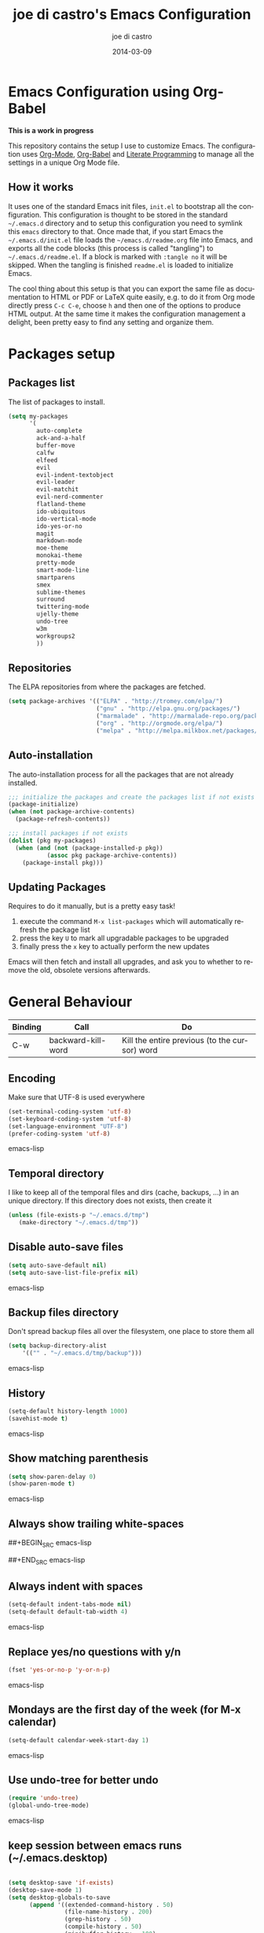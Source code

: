 #+TITLE:     joe di castro's Emacs Configuration
#+AUTHOR:    joe di castro
#+EMAIL:     joe@joedicastro.com
#+DATE:      2014-03-09
#+LANGUAGE:  en

* Emacs Configuration using Org-Babel

*This is a work in progress*

This repository contains the setup I use to customize Emacs. The
configuration uses [[http://orgmode.org/][Org-Mode]], [[http://orgmode.org/worg/org-contrib/babel/][Org-Babel]] and [[http://orgmode.org/worg/org-contrib/babel/intro.html#literate-programming][Literate Programming]] to
manage all the settings in a unique Org Mode file.

** How it works

It uses one of the standard Emacs init files, =init.el= to bootstrap
all the configuration. This configuration is thought to be stored in
the standard =~/.emacs.d= directory and to setup this configuration
you need to symlink this =emacs= directory to that. Once made that, if
you start Emacs the =~/.emacs.d/init.el= file loads the
=~/emacs.d/readme.org= file into Emacs, and exports all the code
blocks (this process is called "tangling") to
=~/.emacs.d/readme.el=. If a block is marked with =:tangle no= it will
be skipped. When the tangling is finished =readme.el= is loaded to
initialize Emacs.

The cool thing about this setup is that you can export the same file
as documentation to HTML or PDF or LaTeX quite easily, e.g. to do it
from Org mode directly press =C-c C-e=, choose =h= and then one of the
options to produce HTML output. At the same time it makes the
configuration management a delight, been pretty easy to find any
setting and organize them.

* Packages setup
** Packages list

The list of packages to install.

#+BEGIN_SRC emacs-lisp
    (setq my-packages
          '(
            auto-complete
            ack-and-a-half
            buffer-move
            calfw
            elfeed
            evil
            evil-indent-textobject
            evil-leader
            evil-matchit
            evil-nerd-commenter
            flatland-theme
            ido-ubiquitous
            ido-vertical-mode
            ido-yes-or-no
            magit
            markdown-mode
            moe-theme
            monokai-theme
            pretty-mode
            smart-mode-line
            smartparens
            smex
            sublime-themes
            surround
            twittering-mode
            ujelly-theme
            undo-tree
            w3m
            workgroups2
            ))
#+END_SRC

** Repositories

The ELPA repositories from where the packages are fetched.

#+BEGIN_SRC emacs-lisp
    (setq package-archives '(("ELPA" . "http://tromey.com/elpa/")
                             ("gnu" . "http://elpa.gnu.org/packages/")
                             ("marmalade" . "http://marmalade-repo.org/packages/")
                             ("org" . "http://orgmode.org/elpa/")
                             ("melpa" . "http://melpa.milkbox.net/packages/")))
#+END_SRC

** Auto-installation

The auto-installation process for all the packages that are not
already installed.

#+BEGIN_SRC emacs-lisp
    ;;; initialize the packages and create the packages list if not exists
    (package-initialize)
    (when (not package-archive-contents)
      (package-refresh-contents))

    ;;; install packages if not exists
    (dolist (pkg my-packages)
      (when (and (not (package-installed-p pkg))
               (assoc pkg package-archive-contents))
        (package-install pkg)))
#+END_SRC

** Updating Packages

Requires to do it manually, but is a pretty easy task!

1. execute the command =M-x list-packages= which will automatically refresh the package list
2. press the key =U= to mark all upgradable packages to be upgraded
3. finally press the =x= key to actually perform the new updates

Emacs will then fetch and install all upgrades, and ask you to whether
to remove the old, obsolete versions afterwards.

* General Behaviour

| Binding | Call                     | Do                                                           |
|---------+--------------------------+--------------------------------------------------------------|
| C-w     | backward-kill-word       | Kill the entire previous (to the cursor) word                |

** Encoding
Make sure that UTF-8 is used everywhere

#+BEGIN_SRC emacs-lisp
    (set-terminal-coding-system 'utf-8)
    (set-keyboard-coding-system 'utf-8)
    (set-language-environment "UTF-8")
    (prefer-coding-system 'utf-8)
#+END_SRC emacs-lisp

** Temporal directory

I like to keep all of the temporal files and dirs (cache, backups,
...) in an unique directory. If this directory does not exists, then create it


#+BEGIN_SRC emacs-lisp
     (unless (file-exists-p "~/.emacs.d/tmp")
        (make-directory "~/.emacs.d/tmp"))
#+END_SRC

** Disable auto-save files

#+BEGIN_SRC emacs-lisp
    (setq auto-save-default nil)
    (setq auto-save-list-file-prefix nil)
#+END_SRC emacs-lisp

** Backup files directory

Don't spread backup files all over the filesystem, one place to store
them all

#+BEGIN_SRC emacs-lisp
    (setq backup-directory-alist
        '(("" . "~/.emacs.d/tmp/backup")))
#+END_SRC emacs-lisp

** History

#+BEGIN_SRC emacs-lisp
    (setq-default history-length 1000)
    (savehist-mode t)
#+END_SRC emacs-lisp

** Show matching parenthesis

#+BEGIN_SRC emacs-lisp
    (setq show-paren-delay 0)
    (show-paren-mode t)
#+END_SRC emacs-lisp

** Always show trailing white-spaces

##+BEGIN_SRC emacs-lisp
#    (setq-default show-trailing-whitespace t)
##+END_SRC emacs-lisp

** Always indent with spaces

#+BEGIN_SRC emacs-lisp
    (setq-default indent-tabs-mode nil)
    (setq-default default-tab-width 4)
#+END_SRC emacs-lisp

** Replace yes/no questions with y/n

#+BEGIN_SRC emacs-lisp
    (fset 'yes-or-no-p 'y-or-n-p)
#+END_SRC emacs-lisp

** Mondays are the first day of the week (for M-x calendar)

#+BEGIN_SRC emacs-lisp
    (setq-default calendar-week-start-day 1)
#+END_SRC emacs-lisp

** Use undo-tree for better undo

#+BEGIN_SRC emacs-lisp
    (require 'undo-tree)
    (global-undo-tree-mode)
#+END_SRC emacs-lisp

** keep session between emacs runs (~/.emacs.desktop)
#+BEGIN_SRC emacs-lisp

    (setq desktop-save 'if-exists)
    (desktop-save-mode 1)
    (setq desktop-globals-to-save
          (append '((extended-command-history . 50)
                    (file-name-history . 200)
                    (grep-history . 50)
                    (compile-history . 50)
                    (minibuffer-history . 100)
                    (query-replace-history . 100)
                    (read-expression-history . 100)
                    (regexp-history . 100)
                    (regexp-search-ring . 100)
                    (search-ring . 50)
                    (shell-command-history . 50)
                    tags-file-name
                    register-alist)))
#+END_SRC

** User information

Sets the user's information properly

#+BEGIN_SRC emacs-lisp
  (setq user-full-name "joe di castro"
        user-mail-address "joe@joedicastro.com")
#+END_SRC

** Remove beep

#+BEGIN_SRC emacs-lisp
    (setq visible-bell t)
#+END_SRC

** Use ibuffer by default

#+BEGIN_SRC emacs-lisp
    (defalias 'list-buffers 'ibuffer)
#+END_SRC

* Aesthetics

You don't only want to have a beast to edit, you want a good looking
one too!

** Remove the welcome screen
#+BEGIN_SRC emacs-lisp
    (setq inhibit-startup-screen t)
#+END_SRC

** Remove the message in the scratch buffer
#+BEGIN_SRC emacs-lisp
    (setq initial-scratch-message "")
#+END_SRC

** Hide the menu bar
#+BEGIN_SRC emacs-lisp
    (menu-bar-mode -1)
#+END_SRC

** Hide the tool bar
#+BEGIN_SRC emacs-lisp
    (tool-bar-mode -1)
#+END_SRC

** Hide the scroll bar
#+BEGIN_SRC emacs-lisp
    (scroll-bar-mode -1)
#+END_SRC

** Color Theme
#+BEGIN_SRC emacs-lisp
    (load-theme 'monokai t)
#+END_SRC

** Mode Line

Settings for the mode line

*** Show the column number

#+BEGIN_SRC emacs-lisp
     (column-number-mode t)
#+END_SRC

*** Show the buffer size (bytes)

#+BEGIN_SRC emacs-lisp
    (setq size-indication-mode t)
#+END_SRC

*** Show the current function

#+BEGIN_SRC emacs-lisp
    (which-function-mode 1)
#+END_SRC

*** Smart mode line

#+BEGIN_SRC emacs-lisp
    ;;; smart-mode-line
    (setq sml/theme 'dark)
    (setq sml/mode-width 'full)
    (setq sml/name-width 30)
    (sml/setup)
#+END_SRC

** Font
#+BEGIN_SRC emacs-lisp
    (set-face-attribute 'default nil :family "Dejavu Sans Mono" :height 110)
#+END_SRC

** Cursor not blinking

#+BEGIN_SRC emacs-lisp
    (blink-cursor-mode -1)
#+END_SRC

** Highlight the current line

#+BEGIN_SRC emacs-lisp
    (global-hl-line-mode 1)
#+END_SRC

** Show empty lines
This option show the empty lines at the end of the buffer
#+BEGIN_SRC emacs-lisp
    (toggle-indicate-empty-lines)
#+END_SRC

** Pretty mode

Use mathematical *Unicode* /symbols/ instead of expressions or keywords in
some programming languages
#+BEGIN_SRC emacs-lisp
    (global-pretty-mode t)
#+END_SRC

** Better line numbers
#+BEGIN_SRC emacs-lisp
    ; 2014-04-04: Holy moly its effort to get line numbers like vim!
    ; http://www.emacswiki.org/emacs/LineNumbers#toc6
    (unless window-system
      (add-hook 'linum-before-numbering-hook
    (lambda ()
    (setq-local linum-format-fmt
    (let ((w (length (number-to-string
    (count-lines (point-min) (point-max))))))
    (concat "%" (number-to-string w) "d"))))))

    (defun linum-format-func (line)
      (concat
       (propertize (format linum-format-fmt line) 'face 'linum)
       (propertize " " 'face 'linum)))

    (unless window-system
      (setq linum-format 'linum-format-func))
#+END_SRC
** More thinner window divisions
#+BEGIN_SRC emacs-lisp
    (fringe-mode '(1 . 1))
#+END_SRC

* Edition
** Auto-completion

#+BEGIN_SRC emacs-lisp
    (require 'auto-complete)
    (global-auto-complete-mode)
#+END_SRC
   
*** enable it globally

#+BEGIN_SRC emacs-lisp
(defun auto-complete-mode-maybe ()
  "No maybe for you. Only AC!"
  (unless (minibufferp (current-buffer))
    (auto-complete-mode 1)))
#+END_SRC

*** auto-complete file
#+BEGIN_SRC emacs-lisp
(setq ac-comphist-file (concat user-emacs-directory
             "temp/ac-comphist.dat"))
#+END_SRC

** Delete after insertion over selection

#+BEGIN_SRC emacs-lisp
    (delete-selection-mode)
#+END_SRC

** Basic indentation

#+BEGIN_SRC emacs-lisp
    (setq-default c-basic-offset 4)
#+END_SRC

** Smartpaarens

#+BEGIN_SRC emacs-lisp
    (require 'smartparens-config)
    (smartparens-global-mode)
#+END_SRC

** Backward-kill-word as alternative to Backspace

Kill the entire word instead of hitting Backspace key several
times. To do this will bind the =backward-kill-region= function to the
=C-w= key combination

#+BEGIN_SRC emacs-lisp
    (global-set-key "\C-w" 'backward-kill-word)
#+END_SRC

*** Rebind the original C-w binding

Now we reasigne the original binding to that combination to a new one

#+BEGIN_SRC emacs-lisp
    (global-set-key "\C-x\C-k" 'kill-region)
    (global-set-key "\C-c\C-k" 'kill-region)
#+END_SRC

* Vim-like Features

For those who came from Vim is more easy to use something alike

** Use evil


| Binding | Call                     | Do                                                           |
|---------+--------------------------+--------------------------------------------------------------|
| C-z     | evil-emacs-state         | Toggle evil-mode                                             |

#+BEGIN_SRC emacs-lisp
    (setq evil-shift-width 4)
    (require 'evil)
    (evil-mode 1)
#+END_SRC

*** ESC quits almost everywhere

Gotten from [[http://stackoverflow.com/questions/8483182/emacs-evil-mode-best-practice][here]]

#+BEGIN_SRC emacs-lisp
    ;;; esc quits

    (define-key evil-normal-state-map [escape] 'keyboard-quit)
    (define-key evil-visual-state-map [escape] 'keyboard-quit)
    (define-key minibuffer-local-map [escape] 'minibuffer-keyboard-quit)
    (define-key minibuffer-local-ns-map [escape] 'minibuffer-keyboard-quit)
    (define-key minibuffer-local-completion-map [escape] 'minibuffer-keyboard-quit)
    (define-key minibuffer-local-must-match-map [escape] 'minibuffer-keyboard-quit)
    (define-key minibuffer-local-isearch-map [escape] 'minibuffer-keyboard-quit)
#+END_SRC

*** Move along windows

#+BEGIN_SRC emacs-lisp
    (require 'windmove)
    (define-key evil-normal-state-map "\C-j" 'windmove-down)
    (define-key evil-normal-state-map "\C-k" 'windmove-up)
    (define-key evil-normal-state-map "\C-h" 'windmove-left)
    (define-key evil-normal-state-map "\C-l" 'windmove-right)
    (define-key evil-motion-state-map "\C-j" 'windmove-down)
    (define-key evil-motion-state-map "\C-k" 'windmove-up)
    (define-key evil-motion-state-map "\C-h" 'windmove-left)
    (define-key evil-motion-state-map "\C-l" 'windmove-right)
#+END_SRC

*** Buffer movements

#+BEGIN_SRC emacs-lisp
    (require 'buffer-move)
    (define-key evil-normal-state-map (kbd "C-M-j") 'buf-move-down)
    (define-key evil-normal-state-map (kbd "C-M-k") 'buf-move-up)
    (define-key evil-normal-state-map (kbd "C-M-h") 'buf-move-left)
    (define-key evil-normal-state-map (kbd "C-M-l") 'buf-move-right)
    (define-key evil-motion-state-map (kbd "C-M-j") 'buf-move-down)
    (define-key evil-motion-state-map (kbd "C-M-k") 'buf-move-up)
    (define-key evil-motion-state-map (kbd "C-M-h") 'buf-move-left)
    (define-key evil-motion-state-map (kbd "C-M-l") 'buf-move-right)
#+END_SRC

*** Window resize

#+BEGIN_SRC emacs-lisp
    (define-key evil-normal-state-map (kbd "C-S-j") 'shrink-window)
    (define-key evil-normal-state-map (kbd "C-S-k") 'enlarge-window)
    (define-key evil-normal-state-map (kbd "C-S-h") 'shrink-window-horizontally)
    (define-key evil-normal-state-map (kbd "C-S-l") 'enlarge-window-horizontally)
    (define-key evil-motion-state-map (kbd "C-S-j") 'shrink-window)
    (define-key evil-motion-state-map (kbd "C-S-k") 'enlarge-window)
    (define-key evil-motion-state-map (kbd "C-S-h") 'shrink-window-horizontally)
    (define-key evil-motion-state-map (kbd "C-S-l") 'enlarge-window-horizontally)
#+END_SRC

*** Org-mode customization
#+BEGIN_SRC emacs-lisp
    (evil-define-key 'normal org-mode-map (kbd "TAB") 'org-cycle)
    (evil-define-key 'normal org-mode-map (kbd "SPC") 'org-cycle)
    (evil-define-key 'normal org-mode-map (kbd "H") 'org-metaleft)
    (evil-define-key 'normal org-mode-map (kbd "L") 'org-metaright)
    (evil-define-key 'normal org-mode-map (kbd "K") 'org-metaup)
    (evil-define-key 'normal org-mode-map (kbd "J") 'org-metadown)
    (evil-define-key 'normal org-mode-map (kbd "U") 'org-shiftmetaleft)
    (evil-define-key 'normal org-mode-map (kbd "I") 'org-shiftmetaright)
    (evil-define-key 'normal org-mode-map (kbd "O") 'org-shiftmetaup)
    (evil-define-key 'normal org-mode-map (kbd "P") 'org-shiftmetadown)
    (evil-define-key 'normal org-mode-map (kbd "t")   'org-todo)
    (evil-define-key 'normal org-mode-map (kbd "-")   'org-cycle-list-bullet)

    (evil-define-key 'insert org-mode-map (kbd "C-c .")
      '(lambda () (interactive) (org-time-stamp-inactive t)))
#+END_SRC

*** Elfeed customization

#+BEGIN_SRC emacs-lisp
    ; elfeed-search
    (evil-define-key 'normal elfeed-search-mode-map (kbd "q") 'quit-window)
    (evil-define-key 'normal elfeed-search-mode-map (kbd "a") 'elfeed-search-update--force)
    (evil-define-key 'normal elfeed-search-mode-map (kbd "A") 'elfeed-update)
    (evil-define-key 'normal elfeed-search-mode-map (kbd "s") 'elfeed-search-live-filter)
    (evil-define-key 'normal elfeed-search-mode-map (kbd "RET") 'elfeed-search-show-entry)
    (evil-define-key 'normal elfeed-search-mode-map (kbd "b") 'elfeed-search-browse-url)
    (evil-define-key 'normal elfeed-search-mode-map (kbd "y") 'elfeed-search-yank)
    (evil-define-key 'normal elfeed-search-mode-map (kbd "r") 'elfeed-search-untag-all-unread)
    (evil-define-key 'normal elfeed-search-mode-map (kbd "u") 'elfeed-search-tag-all-unread)
    (evil-define-key 'normal elfeed-search-mode-map (kbd "+") 'elfeed-search-tag-all)
    (evil-define-key 'normal elfeed-search-mode-map (kbd "-") 'elfeed-search-untag-all)
    ; elfeed-show
    (evil-define-key 'normal elfeed-show-mode-map (kbd "q") 'elfeed-kill-buffer)
    (evil-define-key 'normal elfeed-show-mode-map (kbd "g") 'elfeed-show-refresh)
    (evil-define-key 'normal elfeed-show-mode-map (kbd "n") 'elfeed-show-next)
    (evil-define-key 'normal elfeed-show-mode-map (kbd "p") 'elfeed-show-prev)
    (evil-define-key 'normal elfeed-show-mode-map (kbd "b") 'elfeed-show-visit)
    (evil-define-key 'normal elfeed-show-mode-map (kbd "y") 'elfeed-show-yank)
    (evil-define-key 'normal elfeed-show-mode-map (kbd "u") (elfeed-expose #'elfeed-show-tag 'unread))
    (evil-define-key 'normal elfeed-show-mode-map (kbd "+") 'elfeed-show-tag)
    (evil-define-key 'normal elfeed-show-mode-map (kbd "-") 'elfeed-show-untag)
#+END_SRC

*** Disable it in certain modes

#+BEGIN_SRC emacs-lisp
;  (evil-set-initial-state 'elfeed-search-mode 'emacs)
;  (evil-set-initial-state 'elfeed-show-mode 'emacs)
#+END_SRC

** evil-leader

#+BEGIN_SRC emacs-lisp
  (require 'evil-leader)
  (global-evil-leader-mode)
  (evil-leader/set-leader ",")
  (evil-leader/set-key
    "1" 'wg-switch-to-workgroup
    "2" 'wg-kill-workgroup
    "3" 'wg-clone-workgroup
    "a" 'ack-and-a-half
    "A" 'cfw:open-org-calendar
    "B" 'ibuffer
    "b" 'ido-switch-buffer
    "c" 'evilnc-comment-or-uncomment-lines
    "d" 'dired
    "ew" 'whitespace-cleanup
    "f" 'find-file
    "g" 'magit-status
    "k" 'kill-buffer
    "l" 'linum-mode
    "m" 'smex
    "M" 'smex-major-mode-commands
    "n" 'elfeed
    "o" 'org-agenda
    "``" 'save-buffers-kill-terminal
    "s" 'split-window-vertically
    "t" 'twit
    "u" 'undo-tree-visualize
    "v" 'split-window-horizontally
    "w" 'save-buffer
    "x" 'delete-window
    "z" 'delete-other-windows
   )
#+END_SRC

** evil-indent-textobject

#+BEGIN_SRC emacs-lisp
    (require 'evil-indent-textobject)
#+END_SRC

** evil-nerd-commenter

#+BEGIN_SRC emacs-lisp
    (require 'evil-nerd-commenter)
#+END_SRC

** Surround

Use the surround plugin, the equivalent to the Vim one.

#+BEGIN_SRC emacs-lisp
    (require 'surround)
    (global-surround-mode 1)
#+END_SRC

* Browser

#+BEGIN_SRC emacs-lisp
;    (setq browse-url-browser-function 'w3m-browse-url)
;    (autoload 'w3m-browse-url "w3m" "Ask a WWW browser to show a URL." t)
     (setq browse-url-browser-function 'browse-url-generic
           browse-url-generic-program "firefox")
     (setq w3m-default-display-inline-images t)
#+END_SRC

* Modes
** Org-mode settings

*** Enable Org Mode

#+BEGIN_SRC emacs-lisp
    (require 'org)
#+END_SRC

*** Set default directories

#+BEGIN_SRC emacs-lisp
    (setq org-directory "~/org")
    (setq org-default-notes-file (concat org-directory "/notes.org"))
#+END_SRC

*** Highlight code blocks syntax

#+BEGIN_SRC emacs-lisp
    (setq org-src-fontify-natively t)
    (setq org-src-tab-acts-natively t)
#+END_SRC

*** Tasks management

**** Record date and time when a task is marked as DONE

#+BEGIN_SRC emacs-lisp
    (setq org-log-done t)
#+END_SRC

**** Detect idle time when clock is running

#+BEGIN_SRC emacs-lisp
    (setq org-clock-idle-time 10)
#+END_SRC

*** Agenda & diary

**** Include diary entries
#+BEGIN_SRC emacs-lisp
    (setq org-agenda-include-diary t)
#+END_SRC

**** Agenda files
#+BEGIN_SRC emacs-lisp
    (setq org-agenda-files '("~/org"))
#+END_SRC

*** Third Apps

**** Configure the external apps to open files
#+BEGIN_SRC emacs-lisp
     (setq org-file-apps
        '(("\\.pdf\\'" . "zathura %s")
          ("\\.gnumeric\\'" . "gnumeric %s")))
#+END_SRC

*** Show images inline

Only works in GUI, but is a nice feature to have

#+BEGIN_SRC emacs-lisp
    (setq org-startup-with-inline-images t)
#+END_SRC

**** Limit images width

#+BEGIN_SRC emacs-lisp
    (setq org-image-actual-width '(300))
#+END_SRC

* Batteries
*** Calfw

This program displays a calendar view in the Emacs buffer.

#+BEGIN_SRC emacs-lisp
    (require 'calfw)
    (require 'calfw-org)
#+END_SRC

**** Unicode chars for lines

#+BEGIN_SRC emacs-lisp
;; Unicode characters
(setq cfw:fchar-junction ?╋
      cfw:fchar-vertical-line ?┃
      cfw:fchar-horizontal-line ?━
      cfw:fchar-left-junction ?┣
      cfw:fchar-right-junction ?┫
      cfw:fchar-top-junction ?┯
      cfw:fchar-top-left-corner ?┏
      cfw:fchar-top-right-corner ?┓)
#+END_SRC

*** Smex

Smex is a M-x enhancement for Emacs. Built on top of IDO, it provides
a convenient interface to your recently and most frequently used
commands. And to all the other commands, too.

| Binding | Call                     | Do                                                           |
|---------+--------------------------+--------------------------------------------------------------|
| M-x     | smex                     | Calls a interactive command using smex                       |
| M-X     | smex-major-mode-commands | Idem as above but limited to the current major mode commands |

#+BEGIN_SRC emacs-lisp
    (require 'smex)
#+END_SRC

**** Set cache file

Smex keeps a file to save its state betweens Emacs sessions.
The default path is =~/.smex-items=

#+BEGIN_SRC emacs-lisp
    (setq smex-save-file "~/.emacs.d/tmp/smex-items")
#+END_SRC

**** Useful bindings & Delayed Initation

#+BEGIN_QUOTE
I install smex with the following code to make emacs startup a little
faster.  This delays initializing smex until it's needed. IMO, smex
should load without this hack.

Just have smex call =smex-initialize= when it's needed instead of
having the user do it. --[[http://www.emacswiki.org/emacs/Smex][LeWang on EmacsWiki]]
#+END_QUOTE

#+BEGIN_SRC emacs-lisp
(global-set-key [(meta x)] (lambda ()
                             (interactive)
                             (or (boundp 'smex-cache)
                                 (smex-initialize))
                             (global-set-key [(meta x)] 'smex)
                             (smex)))

(global-set-key [(shift meta x)] (lambda ()
                                   (interactive)
                                   (or (boundp 'smex-cache)
                                       (smex-initialize))
                                   (global-set-key [(shift meta x)] 'smex-major-mode-commands)
                                   (smex-major-mode-commands)))
#+END_SRC

*** Ido
**** set cache file
#+BEGIN_SRC emacs-lisp
    (setq ido-save-directory-list-file "~/.emacs.d/tmp/ido.last")
#+END_SRC

**** enable Ido
#+BEGIN_SRC emacs-lisp
    (setq ido-enable-flex-matching t)
    (setq ido-use-virtual-buffers t)
    (require 'ido)
    (ido-mode t)
    (ido-everywhere t)
#+END_SRC

**** Ido-ubiquitous

Gimme some ido... everywhere!

Does what you expected ido-everywhere to do.

#+BEGIN_SRC emacs-lisp
    (require 'ido-ubiquitous)
    (ido-ubiquitous-mode t)
#+END_SRC

**** Ido-vertical-mode

Makes ido-mode display vertically.

#+BEGIN_SRC emacs-lisp
    (require 'ido-vertical-mode)
    (ido-vertical-mode t)
#+END_SRC

**** Ido for yes or no questions

#+BEGIN_SRC emacs-lisp
    (require 'ido-yes-or-no)
    (ido-yes-or-no-mode t)
#+END_SRC

*** Magit

#+BEGIN_SRC emacs-lisp
    (require 'magit)
#+END_SRC

*** Elfeed
    
Elfeed is an extensible web feed reader for Emacs, supporting both
Atom and RSS

*Search mode*

| Binding | Call                           | Do                                          |
|---------+--------------------------------+---------------------------------------------|
| q       | quit-window                    | exit                                        |
| a       | elfeed-search-update--force    | refresh view of the feed listing            |
| A       | elfeed-update                  | fetch feed updates from the servers         |
| s       | elfeed-search-live-filter      | update the search filter (date & tags)      |
| RET     | elfeed-search-show-entry       | view selected entry in a buffer             |
| b       | elfeed-search-browse-url       | open selected entries in your browser       |
| y       | elfeed-search-yank             | copy selected entries URL to the clipboard  |
| r       | elfeed-search-untag-all-unread | mark selected entries as read               |
| u       | elfeed-search-tag-all-unread   | mark selected entries as unread             |
| +       | elfeed-search-tag-all          | add a specific tag to selected entries      |
| -       | elfeed-search-untag-all        | remove a specific tag from selected entries |

*Show mode*

| Binding | Call                | Do                                  |
|---------+---------------------+-------------------------------------|
| q       | elfeed-kill-buffer  | exit the entry                      |
| g       | elfeed-show-refresh | refresh the entry                   |
| n       | elfeed-show-next    | go to the next entry                |
| p       | elfeed-show-prev    | go to the previous entry            |
| b       | elfeed-show-visit   | open the entry in your browser      |
| y       | elfeed-show-yank    | copy the entry URL to the clipboard |
| u       |                     | mark the entry as unread            |
| +       | elfeed-show-tag     | add tag to the entry                |
| -       | elfeed-show-untag   | remove tag from the entry           |


#+BEGIN_SRC emacs-lisp
  (require 'elfeed)

  ; Load the feeds file
  (load "~/.emacs.d/elfeed.el")

  ; Entries older than 2 weeks are marked as read
  (add-hook 'elfeed-new-entry-hook
          (elfeed-make-tagger :before "2 weeks ago"
                              :remove 'unread))

  (setq elfeed-db-directory "~/.emacs.d/tmp/elfeed")
  (setq elfeed-search-filter "@2-days-old +unread")
#+END_SRC

*** Ack and a half

#+BEGIN_SRC emacs-lisp
    (require 'ack-and-a-half)
#+END_SRC
*** Twittering-mode

Twittering-mode enables you to twit on Emacsen.

| Binding   | Call                                           | Do                                    |
|-----------+------------------------------------------------+---------------------------------------|
| q         | twittering-kill-buffer                         | Kill buffer                           |
| Q         | twittering-edit-mode                           | Edit mode                             |
| j         | twittering-goto-next-status                    | Next Twitter                          |
| k         | twittering-goto-previous-status                | Previous Twitter                      |
| h         | twittering-switch-to-next-timeline             | Next Timeline                         |
| l         | twittering-switch-to-previous-timeline         | Previous Timeline                     |
| g         | beginning-of-buffer                            | Top of the Timeline                   |
| G         | end-of-buffer                                  | Bottom of the Timeline                |
| t         | twittering-update-status-interactive           | Post a tweet                          |
| X         | twittering-delete-status                       | Delete a own tweet                    |
| RET       | twittering-reply-to-user                       | Reply to user                         |
| r         | twittering-native-retweet                      | Retweet                               |
| R         | twittering-organic-retweet                     | Retweet & Edit                        |
| k         | twittering-direct-message                      | Direct Message                        |
| u         | twittering-current-timeline                    | Update Timeline                       |
| b         | twittering-favorite                            | Mark as Favorite                      |
| B         | twittering-unfavorite                          | Unmark as Favorite                    |
| f         | twittering-follow                              | Follow current user                   |
| F         | twittering-unfollow                            | Unfollow current user                 |
| i         | twittering-view-user-page                      | View user profile (Browser)           |
| /         | twittering-search                              | Search                                |
| .         | twittering-visit-timeline                      | Open a new Timeline                   |
| @         | twittering-other-user-timeline                 | Open the Timeline of the current user |
| T         | twittering-toggle-or-retrieve-replied-statuses | Show Thread                           |
| o         | twittering-click                               | Open item in a Browser                |
| TAB       | twittering-goto-next-thing                     | Go to next item                       |
| <backtab> | twittering-goto-previous-thing                 | Go to previous item                   |
| n         | twittering-goto-next-status-of-user            | Go to next current user's tweet       |
| p         | twittering-goto-previous-status-of-user        | Go to previous current user's tweet   |
| SPC       | twittering-scroll-up                           | Timeline scroll up                    |
| S-SPC     | twittering-scroll-down                         | Timeline scroll down                  |
| y         | twittering-push-uri-onto-kill-ring             | Yank current url                      |
| Y         | twittering-push-tweet-onto-kill-ring           | Yank current tweet                    |
| a         | twittering-toggle-activate-buffer              | Toggle Active Timeline                |
 
#+BEGIN_SRC emacs-lisp
    (setq twittering-use-master-password t)
    (setq twittering-icon-mode t)
    (setq twittering-use-icon-storage t)
    (setq twittering-icon-storage-file "~/.emacs.d/tmp/twittering-mode-icons.gz")
    (setq twittering-convert-fix-size 52)
    (setq twittering-initial-timeline-spec-string
          '(":home"))
    (setq twittering-edit-skeleton 'inherit-any)
    (setq twittering-display-remaining t)
    (setq twittering-status-format
        "%i  %S, %RT{%FACE[bold]{%S}} %@  %FACE[shadow]{%p%f%L%r}\n%FOLD[        ]{%T}\n")
#+END_SRC
 
**** Define my own bindings (based in [[https://github.com/alejandrogomez/turses][Turses]] style)

#+BEGIN_SRC emacs-lisp
    ; remove the current bindings
    (eval-after-load "twittering-mode"  
        '(setq twittering-mode-map (make-sparse-keymap)))
    ; set the new bindings
    (add-hook 'twittering-mode-hook
             (lambda ()
               (mapc (lambda (pair)
                       (let ((key (car pair))
                             (func (cdr pair)))
                         (define-key twittering-mode-map
                           (read-kbd-macro key) func)))
                     '(
                       ("q" . twittering-kill-buffer)
                       ("Q" . twittering-edit-mode)
                       ("j" . twittering-goto-next-status)
                       ("k" . twittering-goto-previous-status)
                       ("h" . twittering-switch-to-next-timeline)
                       ("l" . twittering-switch-to-previous-timeline)
                       ("g" . beginning-of-buffer)
                       ("G" . end-of-buffer)
                       ("t" . twittering-update-status-interactive)
                       ("X" . twittering-delete-status)
                       ("RET" . twittering-reply-to-user)
                       ("r" . twittering-native-retweet)
                       ("R" . twittering-organic-retweet)
                       ("d" . twittering-direct-message)
                       ("u" . twittering-current-timeline)
                       ("b" . twittering-favorite)
                       ("B" . twittering-unfavorite)
                       ("f" . twittering-follow)
                       ("F" . twittering-unfollow)
                       ("i" . twittering-view-user-page)
                       ("/" . twittering-search)
                       ("." . twittering-visit-timeline)
                       ("@" . twittering-other-user-timeline)
                       ("T" . twittering-toggle-or-retrieve-replied-statuses)
                       ("o" . twittering-click)
                       ("TAB" . twittering-goto-next-thing)
                       ("<backtab>" . twittering-goto-previous-thing)
                       ("n" . twittering-goto-next-status-of-user)
                       ("p" . twittering-goto-previous-status-of-user)
                       ("SPC" . twittering-scroll-up)
                       ("S-SPC" . twittering-scroll-down)
                       ("y" . twittering-push-uri-onto-kill-ring)
                       ("Y" . twittering-push-tweet-onto-kill-ring)
                       ("a" . twittering-toggle-activate-buffer)
                      ))))
#+END_SRC

**** Spell checking on tweets

#+BEGIN_SRC emacs-lisp
    (add-hook 'twittering-edit-mode-hook (lambda () (ispell-minor-mode) (flyspell-mode)))
#+END_SRC

*** Workgroups2

Workgroups is a session manager for Emacs.

- It saves all your opened buffers, their location and sizes on disk to restore later
- You can create several workspaces

You can also restore such buffers as: org-agenda, shell, magit-status, help.

#+BEGIN_SRC emacs-lisp
    (require 'workgroups2)
    (setq wg-default-session-file "~/.emacs.d/tmp/emacs_workgroups")
    (workgroups-mode 1)        ; put this one at the bottom of .emacs
    ;; Change workgroups session file
#+END_SRC
